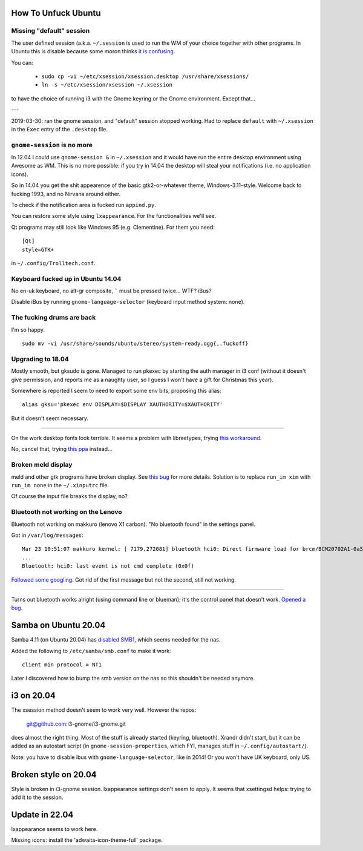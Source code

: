 How To Unfuck Ubuntu
====================

Missing "default" session
-------------------------

The user defined session (a.k.a. ``~/.session`` is used to run the WM of your
choice together with other programs. In Ubuntu this is disable because some
moron thinks `it is confusing`__.

.. __: https://bugs.launchpad.net/ubuntu/+source/lightdm/+bug/818864

You can:

 - ``sudo cp -vi ~/etc/xsession/xsession.desktop /usr/share/xsessions/``
 - ``ln -s ~/etc/xsession/xsession ~/.xsession``


to have the choice of running i3 with the Gnome keyring or the Gnome
environment. Except that...

---

2019-03-30: ran the gnome session, and "default" session stopped working. Had
to replace ``default`` with ``~/.xsession`` in the ``Exec`` entry of the
``.desktop`` file.


``gnome-session`` is no more
----------------------------

In 12.04 I could use ``gnome-session &`` in ``~/.xsession`` and it would have
run the entire desktop environment using Awesome as WM. This is no more
possible: if you try in 14.04 the desktop will steal your notifications (i.e.
no application icons).

So in 14.04 you get the shit appearence of the basic gtk2-or-whatever theme,
Windows-3.11-style. Welcome back to fucking 1993, and no Nirvana around either.

To check if the notification area is fucked run ``appind.py``.

You can restore some style using ``lxappearance``. For the functionalities
we'll see.

Qt programs may still look like Windows 95 (e.g. Clementine). For them you
need::

    [Qt]
    style=GTK+

in ``~/.config/Trolltech.conf``.


Keyboard fucked up in Ubuntu 14.04
----------------------------------

No en-uk keyboard, no alt-gr composite, ````` must be pressed twice...  WTF?
iBus?

Disable iBus by running ``gnome-language-selector`` (keyboard input method
system: none).


The fucking drums are back
--------------------------

I'm so happy. ::

    sudo mv -vi /usr/share/sounds/ubuntu/stereo/system-ready.ogg{,.fuckoff}


Upgrading to 18.04
------------------

Mostly smooth, but gksudo is gone. Managed to run pkexec by starting the auth
manager in i3 conf (without it doesn't give permission, and reports me as a
naughty user, so I guess I won't have a gift for Christmas this year).

Somewhere is reported I seem to need to export some env bits, proposing this
alias::

    alias gksu='pkexec env DISPLAY=$DISPLAY XAUTHORITY=$XAUTHORITY'

But it doesn't seem necessary.

----

On the work desktop fonts look terrible. It seems a problem with libreetypes,
trying `this workaround`__.

.. __: https://github.com/adobe/brackets/issues/14290#issuecomment-394118945

No, cancel that, trying `this ppa`__ instead...

.. __: https://launchpad.net/~as-asaw/+archive/ubuntu/fonts

Broken meld display
-------------------

meld and other gtk programs have broken display. See `this bug`__ for more
details. Solution is to replace ``run_im xim`` with ``run_im none`` in the
``~/.xinputrc`` file.

.. __: https://gitlab.gnome.org/GNOME/meld/issues/186

Of course the input file breaks the display, no?


Bluetooth not working on the Lenovo
-----------------------------------

Bluetooth not working on makkuro (lenovo X1 carbon). "No bluetooth found" in
the settings panel.

Got in ``/var/log/messages``::

    Mar 23 10:51:07 makkuro kernel: [ 7179.272081] bluetooth hci0: Direct firmware load for brcm/BCM20702A1-0a5c-21e6.hcd failed with error -2
    ...
    Bluetooth: hci0: last event is not cmd complete (0x0f)

Followed__ some__ googling__. Got rid of the first message but not the second,
still not working.

.. __: https://forums.linuxmint.com/viewtopic.php?t=275433
.. __: https://plugable.com/2014/06/23/plugable-usb-bluetooth-adapter-solving-hfphsp-profile-issues-on-linux/
.. __: https://github.com/winterheart/broadcom-bt-firmware

----

Turns out bluetooth works alright (using command line or blueman); it's the
control panel that doesn't work. `Opened a bug`__.

.. __: https://bugs.launchpad.net/ubuntu/+source/gnome-control-center/+bug/1822439


Samba on Ubuntu 20.04
=====================

Samba 4.11 (on Ubuntu 20.04) has `disabled SMB1`__, which seems needed for the
nas.

.. __: https://www.samba.org/samba/history/samba-4.11.0.html

Added the following to ``/etc/samba/smb.conf`` to make it work::

   client min protocol = NT1

Later I discovered how to bump the smb version on the nas so this shouldn't be
needed anymore.


i3 on 20.04
===========

The xsession method doesn't seem to work very well. However the repos:

    git@github.com:i3-gnome/i3-gnome.git

does almost the right thing. Most of the stuff is already started (keyring,
bluetooth). Xrandr didn't start, but it can be added as an autostart script
(in ``gnome-session-properties``, which FYI, manages stuff in
``~/.config/autostart/``).

Note: you have to disable ibus with ``gnome-language-selector``, like in 2014!
Or you won't have UK keyboard, only US.


Broken style on 20.04
=====================

Style is broken in i3-gnome session. lxappearance settings don't seem to
apply. It seems that xsettingsd helps: trying to add it to the session.

Update in 22.04
===============

lxappearance seems to work here.

Missing icons: install the 'adwaita-icon-theme-full' package.
